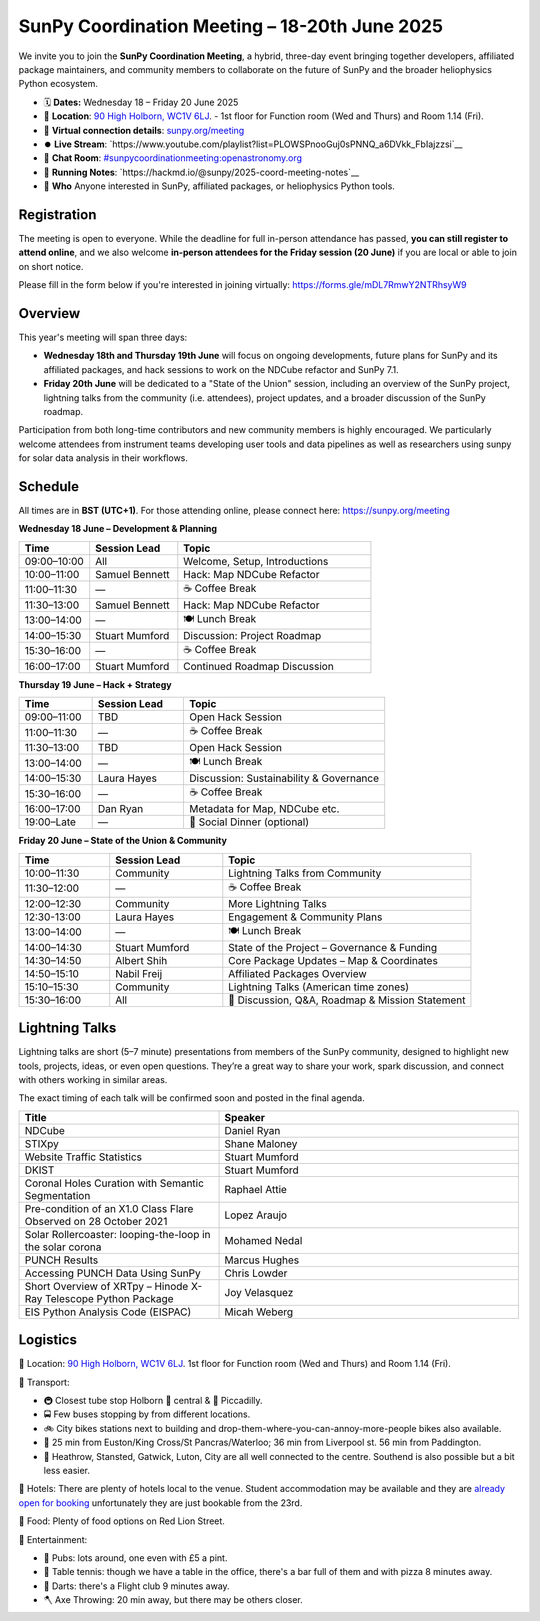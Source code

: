 SunPy Coordination Meeting – 18-20th June 2025
==============================================

We invite you to join the **SunPy Coordination Meeting**, a hybrid, three-day event bringing together developers, affiliated package maintainers, and community members to collaborate on the future of SunPy and the broader heliophysics Python ecosystem.

* 🗓 **Dates:** Wednesday 18 – Friday 20 June 2025
* 🏢 **Location**: `90 High Holborn, WC1V 6LJ <https://omaps.app/0tdd0Zh3fq/WC1V_6LJ>`__.
  -  1st floor for Function room (Wed and Thurs) and Room 1.14 (Fri).
* 🛜 **Virtual connection details**: `sunpy.org/meeting <https://sunpy.org/meeting>`__
* ⏺️ **Live Stream**: `https://www.youtube.com/playlist?list=PLOWSPnooGuj0sPNNQ_a6DVkk_FbIajzzsi`__
* 💬 **Chat Room**: `#sunpycoordinationmeeting:openastronomy.org <https://matrix.to/#/#sunpycoordinationmeeting:openastronomy.org>`__
* 📝 **Running Notes**: `https://hackmd.io/@sunpy/2025-coord-meeting-notes`__
* 👥 **Who** Anyone interested in SunPy, affiliated packages, or heliophysics Python tools.

Registration
------------
The meeting is open to everyone.
While the deadline for full in-person attendance has passed, **you can still register to attend online**,
and we also welcome **in-person attendees for the Friday session (20 June)** if you are local or able to join on short notice.

Please fill in the form below if you're interested in joining virtually:
https://forms.gle/mDL7RmwY2NTRhsyW9

Overview
--------
This year's meeting will span three days:

- **Wednesday 18th and Thursday 19th June** will focus on ongoing developments, future plans for SunPy and its affiliated packages, and hack sessions to work on the NDCube refactor and SunPy 7.1.

- **Friday 20th June** will be dedicated to a "State of the Union" session, including an overview of the SunPy project, lightning talks from the community (i.e. attendees), project updates, and a broader discussion of the SunPy roadmap.

Participation from both long-time contributors and new community members is highly encouraged.
We particularly welcome attendees from instrument teams developing user tools and data pipelines as well as researchers using sunpy for solar data analysis in their workflows.


Schedule
--------
All times are in **BST (UTC+1)**.
For those attending online, please connect here: `https://sunpy.org/meeting <https://sunpy.org/meeting>`__

**Wednesday 18 June – Development & Planning**

.. list-table::
   :widths: 20 25 55
   :header-rows: 1

   * - Time
     - Session Lead
     - Topic
   * - 09:00–10:00
     - All
     - Welcome, Setup, Introductions
   * - 10:00–11:00
     - Samuel Bennett
     - Hack: Map NDCube Refactor
   * - 11:00–11:30
     - —
     - ☕ Coffee Break
   * - 11:30–13:00
     - Samuel Bennett
     - Hack: Map NDCube Refactor
   * - 13:00–14:00
     - —
     - 🍽 Lunch Break
   * - 14:00–15:30
     - Stuart Mumford
     - Discussion: Project Roadmap
   * - 15:30–16:00
     - —
     - ☕ Coffee Break
   * - 16:00–17:00
     - Stuart Mumford
     - Continued Roadmap Discussion

**Thursday 19 June – Hack + Strategy**

.. list-table::
   :widths: 20 25 55
   :header-rows: 1

   * - Time
     - Session Lead
     - Topic
   * - 09:00–11:00
     - TBD
     - Open Hack Session
   * - 11:00–11:30
     - —
     - ☕ Coffee Break
   * - 11:30–13:00
     - TBD
     - Open Hack Session
   * - 13:00–14:00
     - —
     - 🍽 Lunch Break
   * - 14:00–15:30
     - Laura Hayes
     - Discussion: Sustainability & Governance
   * - 15:30–16:00
     - —
     - ☕ Coffee Break
   * - 16:00–17:00
     - Dan Ryan
     - Metadata for Map, NDCube etc.
   * - 19:00–Late
     - —
     - 🥂 Social Dinner (optional)

**Friday 20 June – State of the Union & Community**

.. list-table::
   :widths: 20 25 55
   :header-rows: 1

   * - Time
     - Session Lead
     - Topic
   * - 10:00–11:30
     - Community
     - Lightning Talks from Community
   * - 11:30–12:00
     - —
     - ☕ Coffee Break
   * - 12:00–12:30
     - Community
     - More Lightning Talks
   * - 12:30-13:00
     - Laura Hayes
     - Engagement & Community Plans
   * - 13:00–14:00
     - —
     - 🍽 Lunch Break
   * - 14:00–14:30
     - Stuart Mumford
     - State of the Project – Governance & Funding
   * - 14:30–14:50
     - Albert Shih
     - Core Package Updates – Map & Coordinates
   * - 14:50–15:10
     - Nabil Freij
     - Affiliated Packages Overview
   * - 15:10–15:30
     - Community
     - Lightning Talks (American time zones)
   * - 15:30–16:00
     - All
     - 🧩 Discussion, Q&A, Roadmap & Mission Statement



Lightning Talks
---------------
Lightning talks are short (5–7 minute) presentations from members of the SunPy community,
designed to highlight new tools, projects, ideas, or even open questions.
They’re a great way to share your work, spark discussion, and connect with others working in similar areas.

The exact timing of each talk will be confirmed soon and posted in the final agenda.

.. list-table::
   :widths: 40 60
   :header-rows: 1

   * - Title
     - Speaker
   * - NDCube
     - Daniel Ryan
   * - STIXpy
     - Shane Maloney
   * - Website Traffic Statistics
     - Stuart Mumford
   * - DKIST
     - Stuart Mumford
   * - Coronal Holes Curation with Semantic Segmentation
     - Raphael Attie
   * - Pre-condition of an X1.0 Class Flare Observed on 28 October 2021
     - Lopez Araujo
   * - Solar Rollercoaster: looping-the-loop in the solar corona
     - Mohamed Nedal
   * - PUNCH Results
     - Marcus Hughes
   * - Accessing PUNCH Data Using SunPy
     - Chris Lowder
   * - Short Overview of XRTpy – Hinode X-Ray Telescope Python Package
     - Joy Velasquez
   * - EIS Python Analysis Code (EISPAC)
     - Micah Weberg



Logistics
---------
🏢 Location: `90 High Holborn, WC1V 6LJ <https://omaps.app/0tdd0Zh3fq/WC1V_6LJ>`__.
1st floor for Function room (Wed and Thurs) and Room 1.14 (Fri).


🚀 Transport:

* 🚇 Closest tube stop Holborn 🔴 central & 🔵 Piccadilly.
* 🚍 Few buses stopping by from different locations.
* 🚲 City bikes stations next to building and drop-them-where-you-can-annoy-more-people bikes also available.
* 🚶 25 min from Euston/King Cross/St Pancras/Waterloo; 36 min from Liverpool st. 56 min from Paddington.
* 🛫 Heathrow, Stansted, Gatwick, Luton, City are all well connected to the centre. Southend is also possible but a bit less easier.


🏨 Hotels: There are plenty of hotels local to the venue.
Student accommodation may be available and they are `already open for booking <https://www.ucl.ac.uk/residences/>`__ unfortunately they are just bookable from the 23rd.


🥙 Food: Plenty of food options on Red Lion Street.

🥳 Entertainment:

* 🍻 Pubs: lots around, one even with £5 a pint.
* 🏓 Table tennis: though we have a table in the office, there's a bar full of them and with pizza 8 minutes away.
* 🎯 Darts: there's a Flight club 9 minutes away.
* 🪓 Axe Throwing: 20 min away, but there may be others closer.
